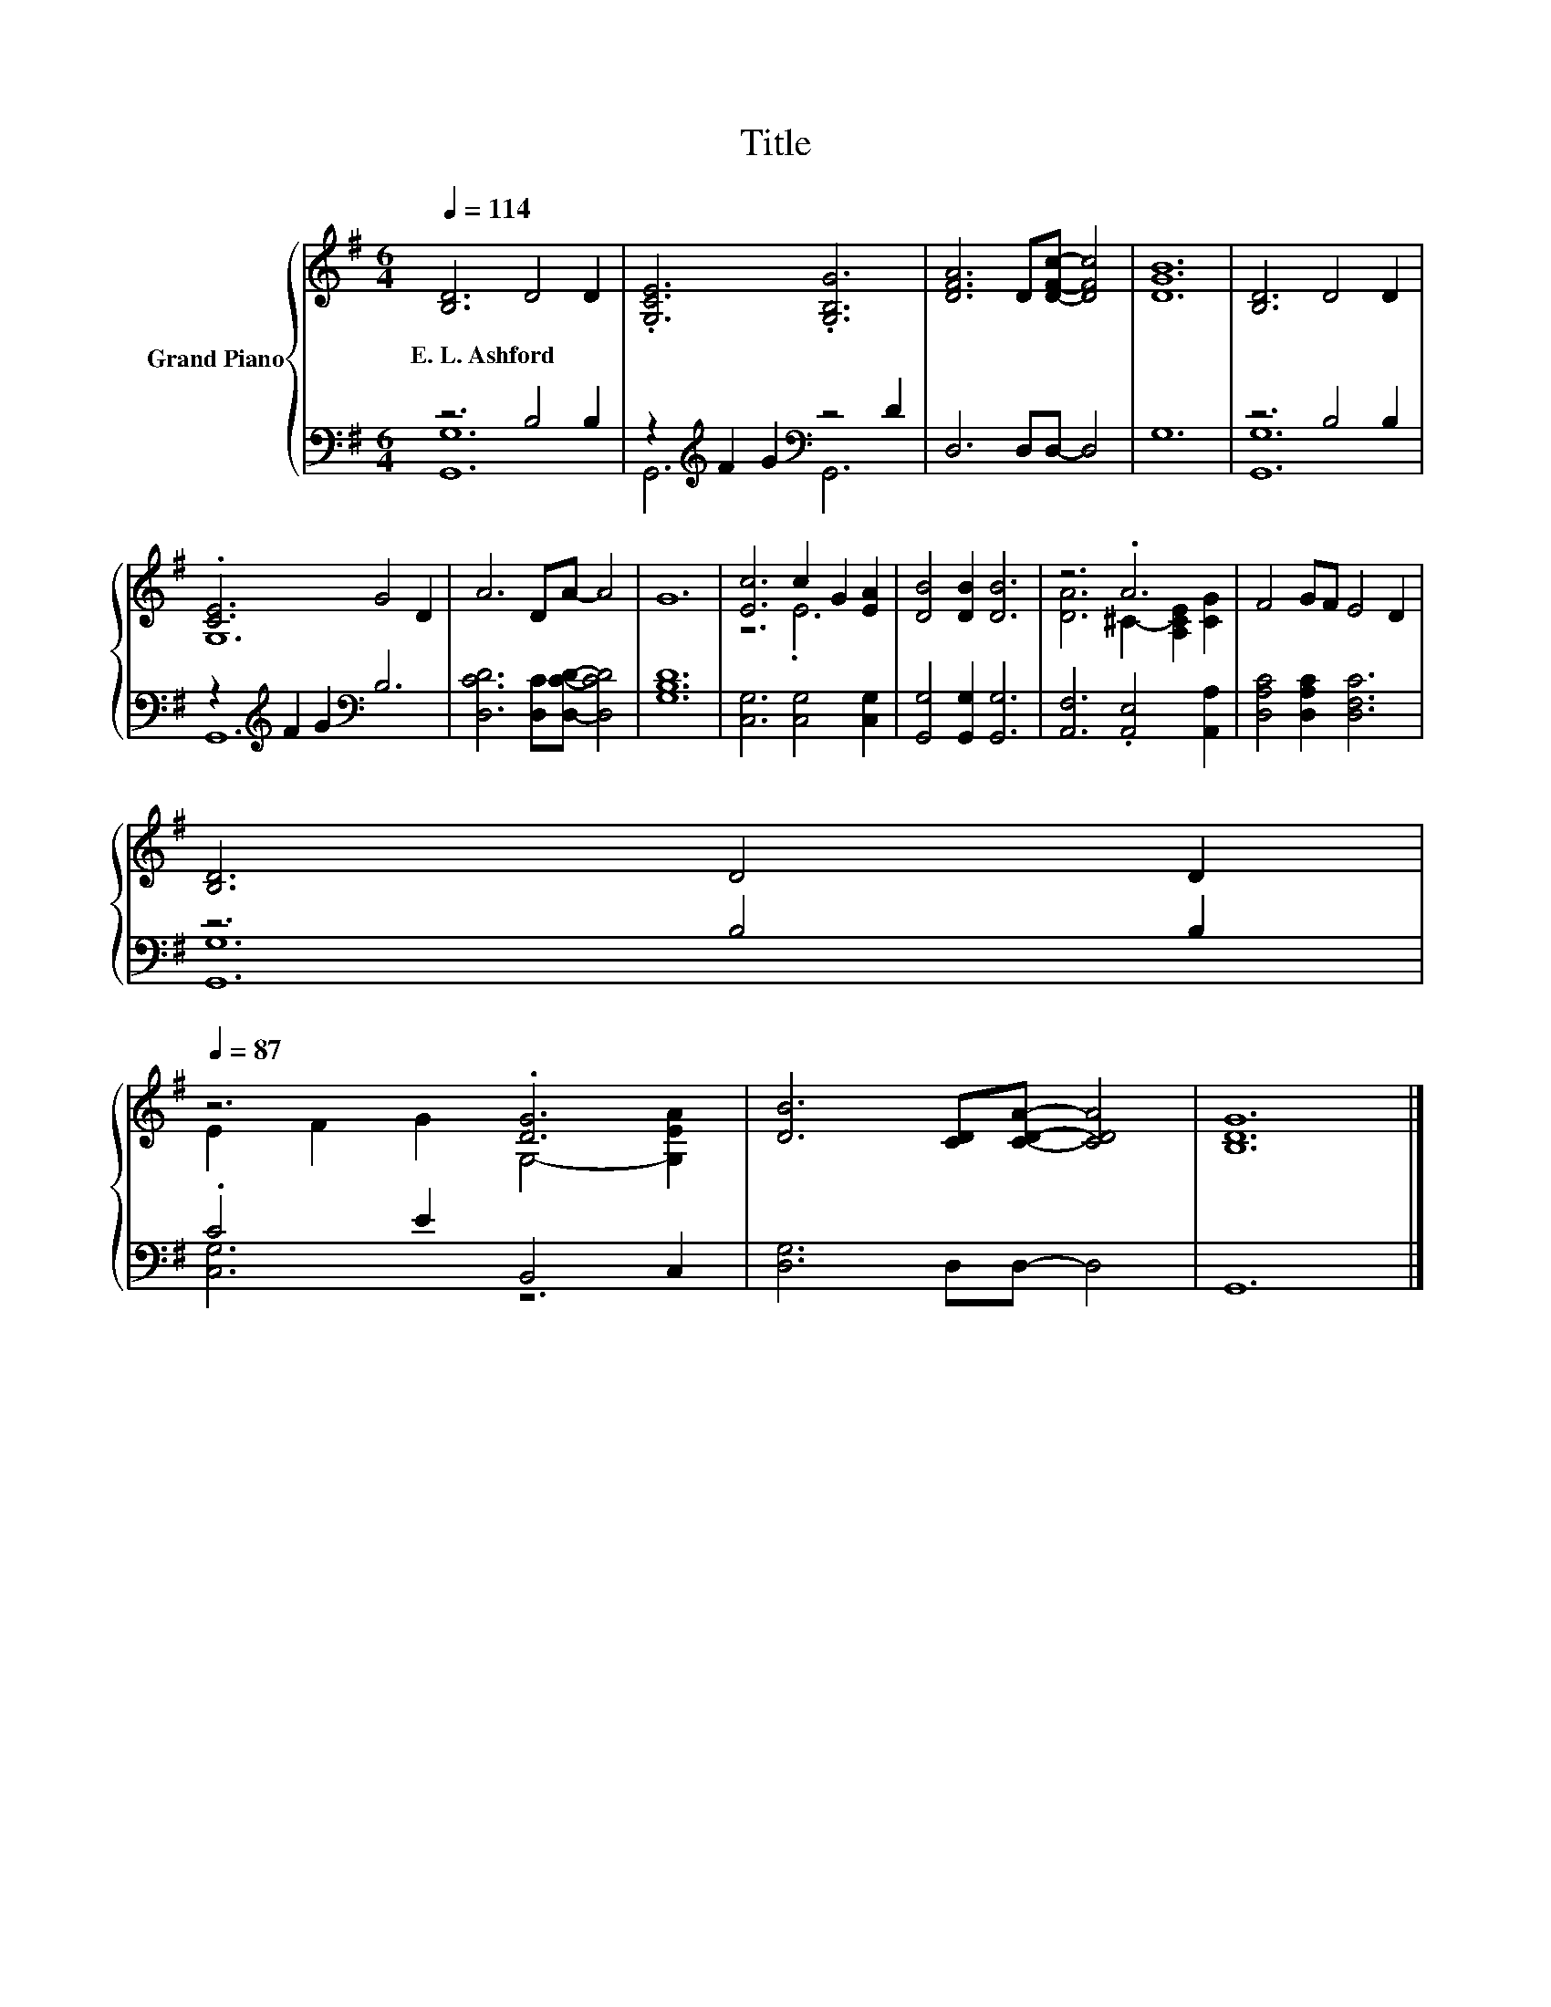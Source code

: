 X:1
T:Title
%%score { ( 1 4 ) | ( 2 3 ) }
L:1/8
Q:1/4=114
M:6/4
K:G
V:1 treble nm="Grand Piano"
V:4 treble 
V:2 bass 
V:3 bass 
V:1
 [B,D]6 D4 D2 | .[G,CE]6 .[G,B,G]6 | [DFA]6 D[DFc]- [DFc]4 | [DGB]12 | [B,D]6 D4 D2 | %5
w: E.~L.~Ashford * *|||||
 .[CE]6 G4 D2 | A6 DA- A4 | G12 | [Ec]6 c2 G2 [EA]2 | [DB]4 [DB]2 [DB]6 | z6 .A6 | F4 GF E4 D2 | %12
w: |||||||
 [B,D]6 D4 D2[Q:1/4=112][Q:1/4=111][Q:1/4=109][Q:1/4=107][Q:1/4=106][Q:1/4=104][Q:1/4=102][Q:1/4=101][Q:1/4=99][Q:1/4=97][Q:1/4=96][Q:1/4=94][Q:1/4=92][Q:1/4=91][Q:1/4=89][Q:1/4=87] | %13
w: |
 z6 .[DG]6 | [DB]6 [CD][CDA]- [CDA]4 | [B,DG]12 |] %16
w: |||
V:2
 z6 B,4 B,2 | z2[K:treble] F2 G2[K:bass] z4 D2 | D,6 D,D,- D,4 | G,12 | z6 B,4 B,2 | %5
 z2[K:treble] F2 G2[K:bass] B,6 | [D,CD]6 [D,C][D,CD]- [D,CD]4 | [G,B,D]12 | %8
 [C,G,]6 [C,G,]4 [C,G,]2 | [G,,G,]4 [G,,G,]2 [G,,G,]6 | [A,,F,]6 .[A,,E,]4 [A,,A,]2 | %11
 [D,A,C]4 [D,A,C]2 [D,F,C]6 | z6 B,4 B,2 | .C4 E2 B,,4 C,2 | [D,G,]6 D,D,- D,4 | G,,12 |] %16
V:3
 [G,,G,]12 | G,,6[K:treble][K:bass] G,,6 | x12 | x12 | [G,,G,]12 | G,,12[K:treble][K:bass] | x12 | %7
 x12 | x12 | x12 | x12 | x12 | [G,,G,]12 | [C,G,]6 z6 | x12 | x12 |] %16
V:4
 x12 | x12 | x12 | x12 | x12 | G,12 | x12 | x12 | z6 .E6 | x12 | [DA]6 ^C2- [A,CE]2 [CG]2 | x12 | %12
 x12 | E2 F2 G2 G,4- [G,EA]2 | x12 | x12 |] %16

